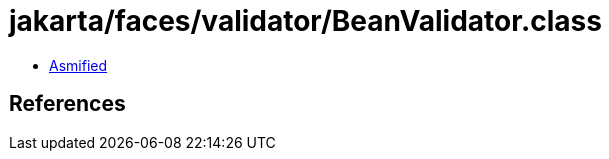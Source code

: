 = jakarta/faces/validator/BeanValidator.class

 - link:BeanValidator-asmified.java[Asmified]

== References

